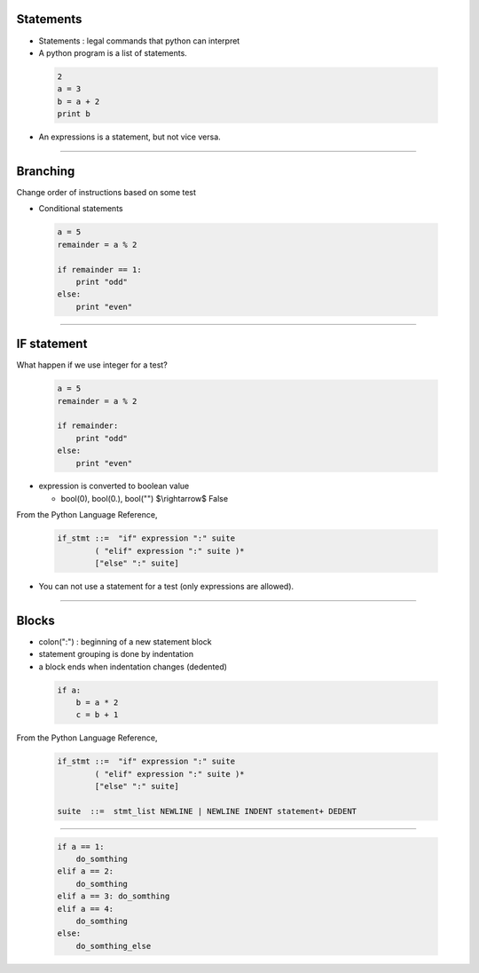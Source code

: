 
Statements
----------

- Statements : legal commands that python can interpret

- A python program is a list of statements.


 .. code-block:: python

    2
    a = 3
    b = a + 2
    print b

- An expressions is a statement, but not vice versa.

----

Branching
---------

Change order of instructions based on some test

- Conditional statements

 .. code-block:: python

    a = 5
    remainder = a % 2
     
    if remainder == 1:
        print "odd"
    else:
        print "even"

----

IF statement
------------

What happen if we use integer for a test?

  .. code-block:: python

    a = 5
    remainder = a % 2
     
    if remainder:
        print "odd"
    else:
        print "even"

- expression is converted to boolean value

  - bool(0), bool(0.), bool("") $\\rightarrow$ False

From the Python Language Reference,

  .. code-block:: text

     if_stmt ::=  "if" expression ":" suite
             ( "elif" expression ":" suite )*
             ["else" ":" suite]

- You can not use a statement for a test (only expressions are allowed).

----

Blocks
------

- colon(":") : beginning of a new statement block

- statement grouping is done by indentation

- a block ends when indentation changes (dedented)


 .. code-block:: python

    if a:
        b = a * 2
        c = b + 1

From the Python Language Reference,

  .. code-block:: text

     if_stmt ::=  "if" expression ":" suite
             ( "elif" expression ":" suite )*
             ["else" ":" suite]

     suite  ::=  stmt_list NEWLINE | NEWLINE INDENT statement+ DEDENT


----


 .. code-block:: python

    if a == 1:
        do_somthing
    elif a == 2:
        do_somthing
    elif a == 3: do_somthing
    elif a == 4:
        do_somthing
    else:
        do_somthing_else


